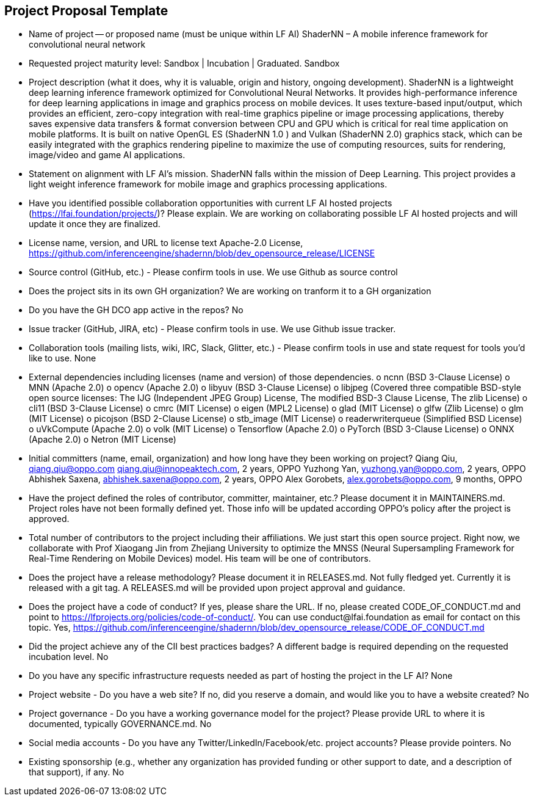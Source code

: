== Project Proposal Template


* Name of project -- or proposed name (must be unique within LF AI)
  ShaderNN – A mobile inference framework for convolutional neural network

* Requested project maturity level: Sandbox | Incubation | Graduated.
  Sandbox

* Project description (what it does, why it is valuable, origin and history, ongoing development).
  ShaderNN is a lightweight deep learning inference framework optimized for Convolutional Neural Networks. It provides high-performance inference for deep learning applications in image and graphics process on mobile devices. It uses texture-based input/output, which provides an efficient, zero-copy integration with real-time graphics pipeline or image processing applications, thereby saves expensive data transfers & format conversion between CPU and GPU which is critical for real time application on mobile platforms. It is built on native OpenGL ES (ShaderNN 1.0 ) and Vulkan (ShaderNN 2.0) graphics stack, which can be easily integrated with the graphics rendering pipeline to maximize the use of computing resources, suits for rendering, image/video and game AI applications.

* Statement on alignment with LF AI’s mission.
  ShaderNN falls within the mission of Deep Learning. This project provides a light weight inference framework for mobile image and graphics processing applications.

* Have you identified possible collaboration opportunities with current LF AI hosted projects (https://lfai.foundation/projects/)? Please explain. 
  We are working on collaborating possible LF AI hosted projects and will update it once they are finalized. 

* License name, version, and URL to license text 
  Apache-2.0 License, https://github.com/inferenceengine/shadernn/blob/dev_opensource_release/LICENSE

* Source control (GitHub, etc.) - Please confirm tools in use. 
  We use Github as source control

* Does the project sits in its own GH organization?
  We are working on tranform it to a GH organization

* Do you have the GH DCO app active in the repos? 
  No

* Issue tracker (GitHub, JIRA, etc) - Please confirm tools in use.
  We use Github issue tracker.

* Collaboration tools (mailing lists, wiki, IRC, Slack, Glitter, etc.) - Please confirm tools in use and state request for tools you'd like to use.
  None

* External dependencies including licenses (name and version) of those dependencies.
o	ncnn (BSD 3-Clause License)
o	MNN (Apache 2.0)
o	opencv (Apache 2.0)
o	libyuv (BSD 3-Clause License)
o	libjpeg (Covered three compatible BSD-style open source licenses: The IJG (Independent JPEG Group) License, The modified BSD-3 Clause License, The zlib License)
o	cli11 (BSD 3-Clause License)
o	cmrc (MIT License)
o	eigen (MPL2 License)
o	glad (MIT License)
o	glfw (Zlib License)
o	glm (MIT License)
o	picojson (BSD 2-Clause License)
o	stb_image (MIT License)
o	readerwriterqueue (Simplified BSD License)
o	uVkCompute (Apache 2.0)
o	volk (MIT License)
o	Tensorflow (Apache 2.0)
o	PyTorch (BSD 3-Clause License)
o	ONNX (Apache 2.0)
o	Netron (MIT License)


* Initial committers (name, email, organization) and how long have they been working on project?
  Qiang Qiu, qiang.qiu@oppo.com qiang.qiu@innopeaktech.com, 2 years, OPPO
  Yuzhong Yan, yuzhong.yan@oppo.com, 2 years, OPPO
  Abhishek Saxena, abhishek.saxena@oppo.com, 2 years, OPPO
  Alex Gorobets, alex.gorobets@oppo.com, 9 months, OPPO

* Have the project defined the roles of contributor, committer, maintainer, etc.? Please document it in MAINTAINERS.md.
  Project roles have not been formally defined yet.  Those info will be updated according OPPO’s policy after the project is approved.

* Total number of contributors to the project including their affiliations.
  We just start this open source project. Right now, we collaborate with Prof Xiaogang Jin from Zhejiang University to optimize the MNSS (Neural Supersampling Framework for Real-Time Rendering on Mobile Devices) model. His team will be one of contributors. 

* Does the project have a release methodology? Please document it in RELEASES.md. 
  Not fully fledged yet. Currently it is released with a git tag. A RELEASES.md will be provided upon project approval and guidance.

* Does the project have a code of conduct? If yes, please share the URL. If no, please created CODE_OF_CONDUCT.md and point to https://lfprojects.org/policies/code-of-conduct/. You can use conduct@lfai.foundation as email for contact on this topic.
  Yes, https://github.com/inferenceengine/shadernn/blob/dev_opensource_release/CODE_OF_CONDUCT.md

* Did the project achieve any of the CII best practices badges? A different badge is required depending on the requested incubation level. 
  No

* Do you have any specific infrastructure requests needed as part of hosting the project in the LF AI?
  None

* Project website - Do you have a web site? If no, did you reserve a domain, and would like you to have a website created? 
  No

* Project governance - Do you have a working governance model for the project? Please provide URL to where it is documented, typically GOVERNANCE.md.
  No

* Social media accounts - Do you have any Twitter/LinkedIn/Facebook/etc. project accounts? Please provide pointers. 
  No

* Existing sponsorship (e.g., whether any organization has provided funding or other support to date, and a description of that support), if any.
  No